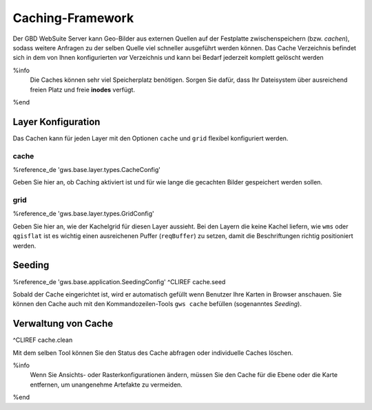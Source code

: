 Caching-Framework
=================

Der GBD WebSuite Server kann Geo-Bilder aus externen Quellen auf der Festplatte zwischenspeichern (bzw. *cachen*), sodass weitere Anfragen zu der selben Quelle viel schneller ausgeführt werden können.  Das Cache Verzeichnis befindet sich in dem von Ihnen konfigurierten *var* Verzeichnis und kann bei Bedarf jederzeit komplett gelöscht werden

%info
 Die Caches können sehr viel Speicherplatz benötigen. Sorgen Sie dafür, dass Ihr Dateisystem über ausreichend freien Platz und freie **inodes** verfügt.
%end

Layer Konfiguration
-------------------

Das Cachen kann für jeden Layer mit den Optionen ``cache`` und ``grid`` flexibel konfiguriert werden.

cache
~~~~~

%reference_de 'gws.base.layer.types.CacheConfig'

Geben Sie hier an, ob Caching aktiviert ist und für wie lange die gecachten Bilder gespeichert werden sollen.

grid
~~~~

%reference_de 'gws.base.layer.types.GridConfig'

Geben Sie hier an, wie der Kachelgrid für diesen Layer aussieht. Bei den Layern die keine Kachel liefern, wie ``wms`` oder ``qgisflat`` ist es wichtig einen ausreichenen Puffer (``reqBuffer``) zu setzen, damit die Beschriftungen richtig positioniert werden.

Seeding
-------

%reference_de 'gws.base.application.SeedingConfig'
^CLIREF cache.seed

Sobald der Cache eingerichtet ist, wird er automatisch gefüllt wenn Benutzer Ihre Karten in Browser anschauen. Sie können den Cache auch mit den Kommandozeilen-Tools ``gws cache`` befüllen (sogenanntes *Seeding*).

Verwaltung von Cache
--------------------

^CLIREF cache.clean

Mit dem selben Tool können Sie den Status des Cache abfragen oder individuelle Caches löschen.

%info
 Wenn Sie Ansichts- oder Rasterkonfigurationen ändern, müssen Sie den Cache für die Ebene oder die Karte entfernen, um unangenehme Artefakte zu vermeiden.
%end
